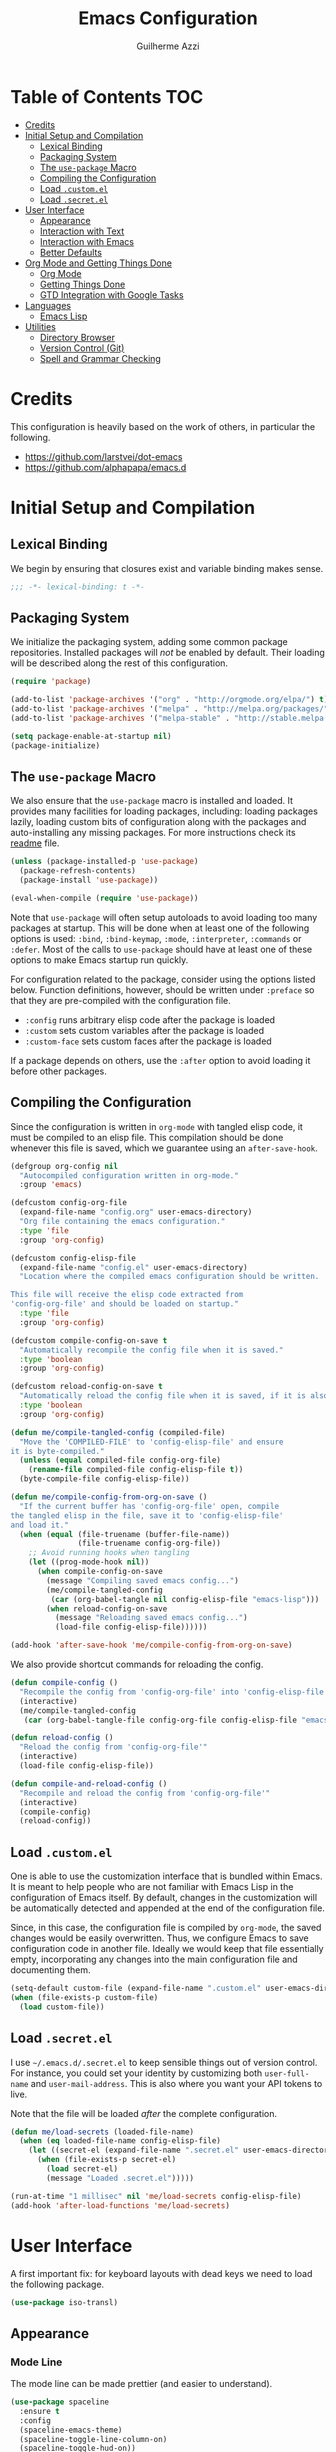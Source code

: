 #+TITLE: Emacs Configuration
#+AUTHOR: Guilherme Azzi

# Export all elisp snippets inside this file, using lexical binding:
#+PROPERTY: header-args:emacs-lisp :tangle yes :lexical t


* Table of Contents :TOC:
- [[#credits][Credits]]
- [[#initial-setup-and-compilation][Initial Setup and Compilation]]
  - [[#lexical-binding][Lexical Binding]]
  - [[#packaging-system][Packaging System]]
  - [[#the-use-package-macro][The =use-package= Macro]]
  - [[#compiling-the-configuration][Compiling the Configuration]]
  - [[#load-customel][Load =.custom.el=]]
  - [[#load-secretel][Load =.secret.el=]]
- [[#user-interface][User Interface]]
  - [[#appearance][Appearance]]
  - [[#interaction-with-text][Interaction with Text]]
  - [[#interaction-with-emacs][Interaction with Emacs]]
  - [[#better-defaults][Better Defaults]]
- [[#org-mode-and-getting-things-done][Org Mode and Getting Things Done]]
  - [[#org-mode][Org Mode]]
  - [[#getting-things-done][Getting Things Done]]
  - [[#gtd-integration-with-google-tasks][GTD Integration with Google Tasks]]
- [[#languages][Languages]]
  - [[#emacs-lisp][Emacs Lisp]]
- [[#utilities][Utilities]]
  - [[#directory-browser][Directory Browser]]
  - [[#version-control-git][Version Control (Git)]]
  - [[#spell-and-grammar-checking][Spell and Grammar Checking]]

* Credits

This configuration is heavily based on the work of others, in particular the following.

  - [[https://github.com/larstvei/dot-emacs]]
  - https://github.com/alphapapa/emacs.d



* Initial Setup and Compilation

** Lexical Binding

We begin by ensuring that closures exist and variable binding makes sense.

#+BEGIN_SRC emacs-lisp
;;; -*- lexical-binding: t -*-
#+END_SRC

** Packaging System

We initialize the packaging system, adding some common package
repositories.  Installed packages will /not/ be enabled by default.
Their loading will be described along the rest of this configuration.

#+BEGIN_SRC emacs-lisp
  (require 'package)

  (add-to-list 'package-archives '("org" . "http://orgmode.org/elpa/") t)
  (add-to-list 'package-archives '("melpa" . "http://melpa.org/packages/") t)
  (add-to-list 'package-archives '("melpa-stable" . "http://stable.melpa.org/packages/") t)

  (setq package-enable-at-startup nil)
  (package-initialize)
#+END_SRC

** The =use-package= Macro

We also ensure that the =use-package= macro is installed and loaded.  It
provides many facilities for loading packages, including: loading packages
lazily, loading custom bits of configuration along with the packages and
auto-installing any missing packages.  For more instructions check its [[https://github.com/jwiegley/use-package/blob/master/README.md][readme]]
file.

#+BEGIN_SRC emacs-lisp
  (unless (package-installed-p 'use-package)
    (package-refresh-contents)
    (package-install 'use-package))

  (eval-when-compile (require 'use-package))
#+END_SRC

Note that =use-package= will often setup autoloads to avoid loading too many
packages at startup.  This will be done when at least one of the following
options is used: =:bind=, =:bind-keymap=, =:mode=, =:interpreter=, =:commands=
or =:defer=.  Most of the calls to =use-package= should have at least one of
these options to make Emacs startup run quickly.

For configuration related to the package, consider using the options listed
below.  Function definitions, however, should be written under =:preface= so
that they are pre-compiled with the configuration file.

  - =:config= runs arbitrary elisp code after the package is loaded
  - =:custom= sets custom variables after the package is loaded
  - =:custom-face= sets custom faces after the package is loaded

If a package depends on others, use the =:after= option to avoid loading it
before other packages.

** Compiling the Configuration

Since the configuration is written in =org-mode= with tangled elisp code, it
must be compiled to an elisp file.  This compilation should be done whenever
this file is saved, which we guarantee using an =after-save-hook=.

#+BEGIN_SRC emacs-lisp
  (defgroup org-config nil
    "Autocompiled configuration written in org-mode."
    :group 'emacs)

  (defcustom config-org-file
    (expand-file-name "config.org" user-emacs-directory)
    "Org file containing the emacs configuration."
    :type 'file
    :group 'org-config)

  (defcustom config-elisp-file
    (expand-file-name "config.el" user-emacs-directory)
    "Location where the compiled emacs configuration should be written.

  This file will receive the elisp code extracted from
  'config-org-file' and should be loaded on startup."
    :type 'file
    :group 'org-config)

  (defcustom compile-config-on-save t
    "Automatically recompile the config file when it is saved."
    :type 'boolean
    :group 'org-config)

  (defcustom reload-config-on-save t
    "Automatically reload the config file when it is saved, if it is also recompiled."
    :type 'boolean
    :group 'org-config)

  (defun me/compile-tangled-config (compiled-file)
    "Move the 'COMPILED-FILE' to 'config-elisp-file' and ensure
  it is byte-compiled."
    (unless (equal compiled-file config-org-file)
      (rename-file compiled-file config-elisp-file t))
    (byte-compile-file config-elisp-file))

  (defun me/compile-config-from-org-on-save ()
    "If the current buffer has 'config-org-file' open, compile
  the tangled elisp in the file, save it to 'config-elisp-file'
  and load it."
    (when (equal (file-truename (buffer-file-name))
                 (file-truename config-org-file))
      ;; Avoid running hooks when tangling
      (let ((prog-mode-hook nil))
        (when compile-config-on-save
          (message "Compiling saved emacs config...")
          (me/compile-tangled-config
           (car (org-babel-tangle nil config-elisp-file "emacs-lisp")))
          (when reload-config-on-save
            (message "Reloading saved emacs config...")
            (load-file config-elisp-file))))))

  (add-hook 'after-save-hook 'me/compile-config-from-org-on-save)
#+END_SRC

We also provide shortcut commands for reloading the config.

#+BEGIN_SRC emacs-lisp
  (defun compile-config ()
    "Recompile the config from 'config-org-file' into 'config-elisp-file'"
    (interactive)
    (me/compile-tangled-config
     (car (org-babel-tangle-file config-org-file config-elisp-file "emacs-lisp"))))

  (defun reload-config ()
    "Reload the config from 'config-org-file'"
    (interactive)
    (load-file config-elisp-file))

  (defun compile-and-reload-config ()
    "Recompile and reload the config from 'config-org-file'"
    (interactive)
    (compile-config)
    (reload-config))
#+END_SRC

** Load =.custom.el=

One is able to use the customization interface that is bundled within Emacs.  It
is meant to help people who are not familiar with Emacs Lisp in the
configuration of Emacs itself.  By default, changes in the customization will be
automatically detected and appended at the end of the configuration file.

Since, in this case, the configuration file is compiled by =org-mode=, the saved
changes would be easily overwritten.  Thus, we configure Emacs to save
configuration code in another file.  Ideally we would keep that file essentially
empty, incorporating any changes into the main configuration file and
documenting them.

#+BEGIN_SRC emacs-lisp
  (setq-default custom-file (expand-file-name ".custom.el" user-emacs-directory))
  (when (file-exists-p custom-file)
    (load custom-file))
#+END_SRC

** Load =.secret.el=

I use =~/.emacs.d/.secret.el= to keep sensible things out of version control.
For instance, you could set your identity by customizing both =user-full-name=
and =user-mail-address=.  This is also where you want your API tokens to live.

Note that the file will be loaded /after/ the complete configuration.

#+BEGIN_SRC emacs-lisp
  (defun me/load-secrets (loaded-file-name)
    (when (eq loaded-file-name config-elisp-file)
      (let ((secret-el (expand-file-name ".secret.el" user-emacs-directory)))
        (when (file-exists-p secret-el)
          (load secret-el)
          (message "Loaded .secret.el")))))

  (run-at-time "1 millisec" nil 'me/load-secrets config-elisp-file)
  (add-hook 'after-load-functions 'me/load-secrets)
#+END_SRC



* User Interface

A first important fix: for keyboard layouts with dead keys we need to load the following package.

#+BEGIN_SRC emacs-lisp
  (use-package iso-transl)
#+END_SRC


** Appearance
*** Mode Line

 The mode line can be made prettier (and easier to understand).

 #+BEGIN_SRC emacs-lisp
   (use-package spaceline
     :ensure t
     :config
     (spaceline-emacs-theme)
     (spaceline-toggle-line-column-on)
     (spaceline-toggle-hud-on))
 #+END_SRC

 We can also improve how modes are displayed.

 #+BEGIN_SRC emacs-lisp
   (use-package delight :ensure t)
 #+END_SRC

*** Frame and GUI Elements

 Display current buffer name in frame titles ([[https://github.com/wasamasa/dotemacs/blob/master/init.org#display-buffer-name-in-frame-titles][source]] apud alphapapa).

 #+BEGIN_SRC emacs-lisp
   (setq frame-title-format
         '("" (:eval (replace-regexp-in-string "^ +" "" (buffer-name)))
           " - " invocation-name))
 #+END_SRC

Some UI elements are rather invasive and require a mouse.  Disable them.

#+BEGIN_SRC emacs-lisp
  (when window-system
    (blink-cursor-mode 0)                           ; Disable the cursor blinking
    (menu-bar-mode 0)                               ; Disable the menu bar
    (tool-bar-mode 0))                              ; Disable the tool bar
#+END_SRC

*** Colours and Fonts

 The face for italic text is underlined when the font does not support
 slant by default.  I don't like it.

 #+BEGIN_SRC emacs-lisp
   (set-face-attribute 'italic nil :underline nil)
 #+END_SRC

 Load and set =dracula-theme=.

 #+BEGIN_SRC emacs-lisp
   (use-package dracula-theme
     :ensure t :demand t
     :config
     (load-theme 'dracula t))
 #+END_SRC

 When running with a GUI, use the Fira Code font.  In order to simulate
 its ligatures, we use the [[https://github.com/tonsky/FiraCode/wiki/Emacs-instructions][following workaround]].

 #+BEGIN_SRC emacs-lisp
   (defvar me/fixed-width-font "Fira Code")

   (when (window-system)
     (set-frame-font me/fixed-width-font)

     (let ((alist '((33 . ".\\(?:\\(?:==\\|!!\\)\\|[!=]\\)")
                    (35 . ".\\(?:###\\|##\\|_(\\|[#(?[_{]\\)")
                    (36 . ".\\(?:>\\)")
                    (37 . ".\\(?:\\(?:%%\\)\\|%\\)")
                    (38 . ".\\(?:\\(?:&&\\)\\|&\\)")
                    (42 . ".\\(?:\\(?:\\*\\*/\\)\\|\\(?:\\*[*/]\\)\\|[*/>]\\)")
                    (43 . ".\\(?:\\(?:\\+\\+\\)\\|[+>]\\)")
                    (45 . ".\\(?:\\(?:-[>-]\\|<<\\|>>\\)\\|[<>}~-]\\)")
                    (46 . ".\\(?:\\(?:\\.[.<]\\)\\|[.=-]\\)")
                    (47 . ".\\(?:\\(?:\\*\\*\\|//\\|==\\)\\|[*/=>]\\)")
                    (48 . ".\\(?:x[a-zA-Z]\\)")
                    (58 . ".\\(?:::\\|[:=]\\)")
                    (59 . ".\\(?:;;\\|;\\)")
                    (60 . ".\\(?:\\(?:!--\\)\\|\\(?:~~\\|->\\|\\$>\\|\\*>\\|\\+>\\|--\\|<[<=-]\\|=[<=>]\\||>\\)\\|[*$+~/<=>|-]\\)")
                    (61 . ".\\(?:\\(?:/=\\|:=\\|<<\\|=[=>]\\|>>\\)\\|[<=>~]\\)")
                    (62 . ".\\(?:\\(?:=>\\|>[=>-]\\)\\|[=>-]\\)")
                    (63 . ".\\(?:\\(\\?\\?\\)\\|[:=?]\\)")
                    (91 . ".\\(?:]\\)")
                    (92 . ".\\(?:\\(?:\\\\\\\\\\)\\|\\\\\\)")
                    (94 . ".\\(?:=\\)")
                    (119 . ".\\(?:ww\\)")
                    (123 . ".\\(?:-\\)")
                    (124 . ".\\(?:\\(?:|[=|]\\)\\|[=>|]\\)")
                    (126 . ".\\(?:~>\\|~~\\|[>=@~-]\\)")
                    )
                  ))
       (dolist (char-regexp alist)
         (set-char-table-range composition-function-table (car char-regexp)
                               `([,(cdr char-regexp) 0 font-shape-gstring])))))
 #+END_SRC
*** Line Wrapping

 When lines are too long, they will be soft-wrapped using =visual-line-mode=.
 Since this mode ignores indentation, we use =adaptive-wrap= to correct it.

 #+BEGIN_SRC emacs-lisp :tangle no
   (use-package adaptive-wrap
     :ensure t
     :commands adaptive-wrap-prefix-mode
     :hook
     ('visual-line-mode . 'adaptive-wrap-prefix-mode))

   (global-visual-line-mode 1)
 #+END_SRC
*** Stripe Buffer

 [[https://github.com/sabof/stripe-buffer/raw/master/screenshot.png]] ([[https://github.com/sabof/stripe-buffer/raw/master/screenshot.png][source]])

 [[https://github.com/sabof/stripe-buffer][Stripe Buffer]] makes it vastly easier to read tables and dired buffers. We apply this [[https://github.com/sabof/stripe-buffer/pull/14][patch]] for performance.

 #+BEGIN_SRC emacs-lisp
 (use-package stripe-buffer
   :ensure t

   :config
   (add-hook 'dired-mode-hook 'turn-on-stripe-buffer-mode)
   (add-hook 'org-mode-hook 'turn-on-stripe-table-mode))
 ;            (set-face-attribute 'stripe-highlight nil :background "#eee8d5")))
 #+END_SRC

** Interaction with Text

*** Editing Keybindings

 I dislike the inconsistency between =C-w= in Emacs and bash.  Set =C-w= to
 behave like bash, killing backward to the beginning of a word.  Also make =C-k=
 kill the region, if active---otherwise the line is killed, as in the default
 behaviour.  Note that some modes will have their own variants of =kill-line=
 mapped to =C-k=, and those modes should call =me/bind-kill-region-or-line= in
 their configuration.

 #+BEGIN_SRC emacs-lisp
   (defmacro me/bind-kill-region-or-line (key-map kill-line kill-region)
     "Define and bind a function that kills the region, if active, or the line.
   The defined function will interactively call 'KILL-REGION' when
   the region is currently active, or 'KILL-LINE' otherwise.  It
   will also be bound to 'C-k' in the given 'KEY-MAP'."
     (let ((kill-region-or-line
            (intern (format "%s-or-%s" kill-region kill-line))))
       `(progn
          (defun ,kill-region-or-line ()
            ,(format
              "Kill the region if active, otherwise kill the current line.
   See also '%s' and '%s'."
              kill-region
              kill-line)
            (interactive)
            (if (region-active-p)
                (call-interactively ',kill-region)
              (call-interactively ',kill-line)))
          (define-key ,key-map (kbd "C-k") ',kill-region-or-line))))

   (global-set-key (kbd "C-w") 'backward-kill-word)
   (me/bind-kill-region-or-line global-map kill-line kill-region)
 #+END_SRC

*** Undo/Redo
 Undoing and redoing in Emacs is inconsistent with almost every other graphical
 program.  Set =C-z= to undo and =C-S-z= to redo.  Also use the =undo-tree= mode
 to have better handling of the undo history.

 #+BEGIN_SRC emacs-lisp
   (use-package undo-tree
     :demand t :ensure t
     :delight undo-tree-mode nil
     :commands global-undo-tree-mode
     :bind
     (:map undo-tree-map
      ("C-_" . nil)
      ("C-/" . nil)
      ("C-?" . nil)
      ("M-_" . nil)
      ("C-z" . undo-tree-undo)
      ("C-S-z" . undo-tree-redo))
     :config
     (global-undo-tree-mode 1))
 #+END_SRC

*** Smart Handling of Parentheses

 The [[https://github.com/Fuco1/smartparens][=smartparens=]] package makes it easier to deal with parentheses and
 delimiters in general.  It will automatically insert the matching pair (e.g.,
 when you type ='('=, it will insert =')'=), wrap the region inside parentheses,
 among others.  Use the command =sp-cheat-sheet= to see the available commands
 with examples.


 #+BEGIN_SRC emacs-lisp
   (use-package smartparens-config
     :ensure smartparens   ; The package name differs from the provided feature
     :commands smartparens-mode)
 #+END_SRC

 The automatic use of =smartparens= should be ensured by setting up hooks for the
 appropriate modes, under the appropriate entry of the [[Languages][Languages section]].

 The =expand-region= package allows the region to be expanded according to delimiters.

 #+BEGIN_SRC emacs-lisp
     (use-package expand-region
       :ensure t
       :bind
       ("C-=" . er/expand-region))
 #+END_SRC


 The =rainbow-delimiters= package makes parentheses and brackets colorful, so it
 is easier to find the matching ones.

 #+BEGIN_SRC emacs-lisp
   (use-package rainbow-delimiters
     :ensure t :defer t)
 #+END_SRC
*** Removing Trailing Whitespace

 By default, trailing whitespace is removed whenever a file is saved.  This can
 be avoided by setting the file-local variable
 =delete-trailing-whitespace-on-save= to =nil=.

 #+BEGIN_SRC emacs-lisp
   (defvar delete-trailing-whitespace-on-save t
     "When non-nil, trailing whitespace is deleted before saving the file.")

   (make-variable-buffer-local 'delete-trailing-whitespace-on-save)

   (defun me/delete-trailing-whitespace-before-save ()
     "Remove trailing whitespace if 'remove-trailing-whitespace-on-save' is non-nil."
     (when delete-trailing-whitespace-on-save
       (delete-trailing-whitespace)))

   (add-hook 'before-save-hook 'me/delete-trailing-whitespace-before-save)
 #+END_SRC

** Interaction with Emacs
*** Fuzzy Completion

 Auto-completion at point.  Display a small pop-in containing the candidates.
 Use fuzzy matching provided by the =flx= package.

 #+BEGIN_QUOTE
 Company is a text completion framework for Emacs. The name stands for "complete
 anything". It uses pluggable back-ends and front-ends to retrieve and display
 completion candidates.

 [[http://company-mode.github.io/][Dmitry Gutov]]
 #+END_QUOTE

 #+BEGIN_SRC emacs-lisp
   (use-package company
     :ensure t
     :delight company-mode nil
     :commands global-company-mode
     :config
     (setq-default
      company-idle-delay .2
      company-minimum-prefix-length 1
      company-require-match nil
      company-tooltip-align-annotations t))

   (use-package company-flx
     :ensure t
     :after company flx
     :delight company-flx-mode nil
     :commands company-flx-mode)

   (global-company-mode 1)
   (company-flx-mode 1)
 #+END_SRC
*** Better Completion and Search

 Having a good completion mechanism can make life a lot easier.  The [[https://oremacs.com/swiper][=ivy=]]
 package provides such a mechanism, which we couple with the fuzzy matching
 provided by =flx=.

 #+BEGIN_QUOTE
 [[https://github.com/abo-abo/swiper/blob/master/README.md#ivy][abo-abo]]

 Ivy is a generic completion mechanism for Emacs. While it operates similarly to
 other completion schemes such as icomplete-mode, Ivy aims to be more efficient,
 smaller, simpler, and smoother to use yet highly customizable.
 #+END_QUOTE

 When running =ivy-mode=, pressing =<return>= will use the currently selected
 candidate, while =C-<return>= will use the current input instead of the current
 candidate.

 #+BEGIN_SRC emacs-lisp
   (use-package flx :ensure t)

   (use-package ivy
     :ensure t
     :delight ivy-mode nil
     :commands ivy-mode ivy-resume ivy-immediate-done
     :config
     (ivy-mode 1)
     (setq ivy-count-format "(%d/%d) ")
     (setq ivy-re-builders-alist
           '((swiper . ivy--regex-plus)
             (t . ivy--regex-fuzzy)))
     :custom-face
     (ivy-minibuffer-match-face-2 ((t (:background "#777777" :weight bold))))
     (ivy-minibuffer-match-face-3 ((t (:background "#777777" :weight bold))))
     (ivy-minibuffer-match-face-4 ((t (:background "#777777" :weight bold))))
     :bind
     (("C-c C-r" . 'ivy-resume)
      :map ivy-minibuffer-map
      ("C-<return>" . 'ivy-immediate-done)))
 #+END_SRC

 The =counsel= package provides ivy-based alternatives to some commonly used
 builtin functionality, and =swiper= an alternative search command.

 #+BEGIN_SRC emacs-lisp
   (use-package counsel
     :ensure t
     :bind
     (("M-x" . 'counsel-M-x)
      ("C-x C-f" . 'counsel-find-file)
      ("C-x C-S-f" . 'counsel-recentf)
      ("<f1> f" . 'counsel-describe-function)
      ("<f1> v" . 'counsel-describe-variable)
      ("<f1> l" . 'counsel-find-library)
      ("<f2> i" . 'counsel-info-lookup-symbol)
      ("C-c u" . 'counsel-unicode-char)))

   (use-package swiper
     :ensure t
     :bind
     ("C-s" . 'swiper))
 #+END_SRC
*** Better Window Navigation

 I like to navigate between windows with =C-x <arrow>=.

 #+BEGIN_SRC emacs-lisp
   (global-set-key (kbd "C-x <left>") 'windmove-left)
   (global-set-key (kbd "C-x <right>") 'windmove-right)
   (global-set-key (kbd "C-x <down>") 'windmove-down)
   (global-set-key (kbd "C-x <up>") 'windmove-up)
 #+END_SRC

 I also disable the usual window navigation so I get used to arrows.

 #+BEGIN_SRC emacs-lisp
   (global-set-key (kbd "C-x o") nil)
 #+END_SRC
*** Recursive Minibuffers

    It should be possible to invoke mini minibuffer-based commands from within
    the minibuffer, keeping a stack of minibuffers.

 #+BEGIN_SRC emacs-lisp
   (setq enable-recursive-minibuffers t)
 #+END_SRC



*** Autosaving

 I may want some files to be autosaved with their existing names, instead of the
 default emacs behaviour of autosaving a "copy".  We provide a minor mode for that.

 #+BEGIN_SRC emacs-lisp
   (defun me/auto-save-to-actual-file ()
     (unless (and (stringp buffer-file-name)
                  (file-exists-p buffer-file-name))
       (error "Can only auto-save to the actual file if the buffer corresponds to an existing file."))
     (setq buffer-auto-save-file-name buffer-file-name))

   (define-minor-mode auto-save-file-mode
     "Auto-save the file with its current name, and also auto-revert."
     :init-value nil
     :lighter "ASav"
     (me/auto-save-to-actual-file)
     (auto-save-mode (if auto-save-file-mode +1 -1))
     (auto-revert-mode (if auto-save-file-mode +1 -1))
     (add-hook 'after-save-hook #'me/auto-save-to-actual-file t t))
 #+END_SRC

** Better Defaults

Here are some options that I consider better defaults.

#+BEGIN_SRC emacs-lisp
  (setq-default
   auto-window-vscroll nil                          ; Lighten vertical scroll
   confirm-kill-emacs 'yes-or-no-p                  ; Confirm before exiting Emacs
   cursor-in-non-selected-windows t                 ; Hide the cursor in inactive windows
   delete-by-moving-to-trash t                      ; Delete files to trash
   display-time-default-load-average nil            ; Don't display load average
   display-time-format nil                          ; Don't display the time
   fill-column 80                                   ; Set width for automatic line breaks
   help-window-select t                             ; Focus new help windows when opened
   indent-tabs-mode nil                             ; Stop using tabs to indent
   inhibit-startup-screen t                         ; Disable start-up screen
   initial-scratch-message ""                       ; Empty the initial *scratch* buffer
   left-margin-width 1 right-margin-width 1         ; Add left and right margins
   recenter-positions '(5 top bottom)               ; Set re-centering positions
   scroll-conservatively most-positive-fixnum       ; Always scroll by one line
   scroll-margin 10                                 ; Add a margin when scrolling vertically
   select-enable-clipboard t                        ; Merge system's and Emacs' clipboard
   tab-width 4                                      ; Set width for tabs
   uniquify-buffer-name-style 'forward              ; Uniquify buffer names
   window-combination-resize t                      ; Resize windows proportionally
   x-stretch-cursor t)                              ; Stretch cursor to the glyph width
  (delete-selection-mode 1)                         ; Replace region when inserting text
  (display-time-mode 1)                             ; Enable time in the mode-line
  (fset 'yes-or-no-p 'y-or-n-p)                     ; Replace yes/no prompts with y/n
  (global-subword-mode 1)                           ; Iterate through CamelCase words
  (column-number-mode 1)                            ; Display column numbers in the status bar
#+END_SRC

Garbage-collect on focus-out, Emacs /should/ feel snappier.

#+BEGIN_SRC emacs-lisp
  (add-hook 'focus-out-hook #'garbage-collect)
#+END_SRC


* Org Mode and Getting Things Done

#+BEGIN_QUOTE
Org mode is for keeping notes, maintaining TODO lists, planning projects, and
authoring documents with a fast and effective plain-text system.

[[http://orgmode.org/][Carsten Dominik]]
#+END_QUOTE

I use =org-mode= quite ubiquitously in Emacs, this it is loaded on every
startup.  Moreover, its configuration is complex and tied to my GTD practices,
so it is distributed over this entire section.


** Org Mode

*** Better Defaults

When setting up =org-mode=, we change a number of its settings.  First, we make
sure buffer names are surrounded by asterisks.  We also correct the binding of
=C-k= as prescribed in [[Editing Keybindings]].  Finally, we configure a few default settings.

#+BEGIN_SRC emacs-lisp
  (use-package org
    :delight org-mode "Org"
    :defer nil

    :preface
    (defun me/org-src-buffer-name (org-buffer-name language)
      "Construct the buffer name for a source editing buffer. See
    `org-src--construct-edit-buffer-name'."
      (format "*%s*" org-buffer-name))

    :config
    ; Use better buffer names when editing source code blocks
    (advice-add 'org-src--construct-edit-buffer-name :override #'me/org-src-buffer-name)
    ;  (setq org-startup-indented t) ; Use proper indentation DOESN'T WORK DUE TO VISUAL-LINE-MODE
    (setq org-fontify-whole-heading-line t) ; Allow decoration of entire heading lines

    :hook
    ; Use my bindings to kill line and region (org mode has its own commands)
    (org-mode . (lambda () (me/bind-kill-region-or-line org-mode-map org-kill-line kill-region)))

    :custom
    (org-agenda-use-time-grid nil)     ; Simplify the look of agendas
    (org-log-done 'time)               ; Record completion time for tasks
    (org-log-reschedule 'time)         ; Record time when task was rescheduled
    (org-log-into-drawer "LOGBOOK")    ; Write the log into a drawer
    (org-hide-leading-stars t)         ; Only show a single star for each org heading
    (org-return-follows-link t)        ; Use <return> to follow links
    (org-enforce-todo-dependencies t)  ; Make sure subtasks are completed before supertask
    (org-ellipsis " ⤵")                ; Use a prettier character for folded sections
    (org-habit-show-all-today t)       ; Always display full habit tracker
    (org-modules '(org-bibtex org-docview org-info org-habit)))
#+END_SRC

*** Appearance
**** Headings

Display in the header-line the heading of the node at the top of the window.
This avoids confusion when there is some text at the top of the window, and its
heading wouldn't be visible.

#+BEGIN_SRC emacs-lisp
  (use-package org-sticky-header
    :ensure t :defer nil

    :custom
    (org-sticky-header-full-path 'full)
    (org-sticky-header-outline-path-separator " › ")
    (org-sticky-header-prefix "› ")
    (org-sticky-header-heading-star "")

    :hook
    (org-mode . org-sticky-header-mode))
#+END_SRC

We also make the font of the larger headings overlined, so the structure can be easily seen.

#+BEGIN_SRC emacs-lisp
  (custom-set-faces
   '(org-level-1 ((t (:overline t))))
   '(org-level-2 ((t (:overline t)))))
#+END_SRC

**** Bullets

We can make =org-mode= prettier by showing actual bullets, both for headings and
for list items.  The former is provided by a package, the latter by a font
replacement rule.

#+BEGIN_SRC emacs-lisp
  (use-package org-bullets
    :ensure t :defer nil
    :delight org-bullets-mode nil
    :hook (org-mode . org-bullets-mode))

  (font-lock-add-keywords 'org-mode
                          '(("^[[:space:]]*\\([-]\\) "
                             (0 (prog1 () (compose-region (match-beginning 1) (match-end 1) "•"))))))
#+END_SRC

**** Variable-Width Fonts

We also make text in =org-mode= be displayed with variable-width fonts, except
where we actually need fixed-width.

#+BEGIN_SRC emacs-lisp
  (use-package org-variable-pitch
    :ensure t :defer nil

    :hook
    (org-mode . org-variable-pitch-minor-mode))
#+END_SRC

*** Tables of Contents

Tired of having to manually update your tables of contents?  This package will
maintain a TOC at the first heading that has a =:TOC:= tag.

#+BEGIN_SRC emacs-lisp
  (use-package toc-org
    :ensure t
    :after org
    :hook
    (org-mode . toc-org-enable))
#+END_SRC

*** Task Dependencies

We can enable richer control of dependencies between tasks.
#+BEGIN_SRC emacs-lisp
  (use-package org-edna :ensure t :defer nil)
  (org-edna-load)
#+END_SRC

To enable referencing other tasks, we use unique IDs.

#+BEGIN_SRC emacs-lisp
  (require 'org-id)
#+END_SRC

*** Query Language

In order to more comfortably search through the =org-mode= entries, we use the =org-ql= package.

#+BEGIN_SRC emacs-lisp
  (use-package org-ql :ensure t :defer nil :functions org-ql-search-block)
  (require 'org-ql-search)
#+END_SRC



** Getting Things Done

I am trying to adopt GTD, implemented using org-mode and following
some workflows suggested [[https://orgmode.org/worg/org-gtd-etc.html][online]].

There is a good tutorial of using =org-mode= in a GTD-like manner [[https://www.youtube.com/watch?v=R4QSTDco_w8&index=11&list=PLVtKhBrRV_ZkPnBtt_TD1Cs9PJlU0IIdE][on YouTube]].

*** Relevant Files

The first important and configurable file in my GTD setup is the inbox, where
stuff gets captured to process later.

#+BEGIN_SRC emacs-lisp
  (defgroup gtd nil
    "Configuration of my GTD setup"
    :group 'applications)

  (defcustom gtd-inbox-file nil
    "Path to an org file where captured stuff gets written."
    :type 'file
    :group 'gtd)
#+END_SRC

Besides the inbox, I may have a bunch of files containing projects, notes,
tasks, etc.  These files must be known so we can compile lists (e.g., next
actions, someday/maybes).  My management of these files should satisfy the
following requirements:

  - The lists of relevant files should be easy to back up and share between
    computers

  - It should be possible to switch between different lists of files so that I
    have separate systems for different parts of my life (e.g., work vs. personal).

  - The lists should be composable/hierarchical so that:

    - We avoid one giant and hard-to-manage list

    - Lists of certain subtopics can be kept close to the relevant files
      (e.g. list of all upcoming trips in a directory with files for all the
      trips I have done/will do).

    - Certain lists can be shared between my separate GTD systems (e.g. org-mode
      config is relevant both for work and for my personal life)

Thus, my system is based on a "tree of files": leaves are =.org= files, and the
internal nodes are either =.lst= or =.elst= files.
  - =.lst= files are simple lists containing one file per line
  - =.elst= files contain emacs-lisp code that evaluates a list of files
  - Files are recursively traversed to generate a complete list of relevant files
  - Entries of a list are relative to the containing directory of the list

#+BEGIN_SRC emacs-lisp
  (add-to-list 'auto-mode-alist '("\\.elst\\'" . emacs-lisp-mode))
#+END_SRC

Finally, the customizable variable =project-list-files= contains the possible
root files for my trees of project files.  The first entry is used by default,
but you may switch between them with the command =switch-project-list=.

#+BEGIN_SRC emacs-lisp
  (defcustom gtd-project-list-roots nil
    "Paths to the roots of the different project file lists."
    :type '(repeat file)
    :group 'gtd)

  (defvar gtd-project-list-root (and gtd-project-list-roots (car gtd-project-list-roots))
    "Path to the current root of the project file lists")

  (defun gtd-switch-project-root (project-root)
    (interactive
     (list (ivy-read "Project root: " gtd-project-list-roots)))
    (setq gtd-project-list-root project-root)
    (gtd-reload-project-list))

  (defun gtd-reload-project-list ()
    "Reload list of project files.

  Load them from the current project-list-root and add set
  corresponding project files to org-refile-targets and
  org-agenda-files."
    (interactive)
    (if gtd-project-list-root
        (setq org-agenda-files
              (gtd/resolve-project-list-file gtd-project-list-root))))

  (defun gtd/resolve-project-files (project-or-list-file &optional root-dir)
    "Given an org, lst or elst file, resolve it into a list of org files."
    (let* (
           (file (expand-file-name project-or-list-file root-dir))
           (extension (file-name-extension file)))
      (cond
       ((string= extension "org") (list file))
       ((string= extension "lst") (gtd/resolve-project-list-file file))
       ((string= extension "elst") (gtd/resolve-project-list-file file))
       (t nil))))

  (defun gtd/resolve-project-list-file (list-file)
    (let ((root-dir (file-truename (file-name-directory list-file))))
      (mapcan (lambda (file)
                (gtd/resolve-project-files file root-dir))
              (gtd/read-project-list-file list-file))))

  (defun gtd/read-project-list-file (file)
    (condition-case err
        (with-temp-buffer
          (insert-file-contents file)
          (cond
           ((string= (file-name-extension file) "lst")
            (split-string (buffer-string) "\n" t))
           ((string= (file-name-extension file) "elst")
            (eval (read (current-buffer))))))
      (error
       (message "Failed reading project list file '%s:\n%s"
                file
                (error-message-string err))
       nil)))

  (gtd-reload-project-list)
#+END_SRC



*** Actions/Tasks

Actions/Tasks may be in one of the following states.
  - =NEXT=: incomplete and should be done in the near future
  - =TODO=: incomplete, but need not be done in the near future
  - =WAITING=: incomplete, but there's nothing to be done for now
  - =DONE=: completed succesfully
  - =CANCELLED=: no longer relevant

I use pretty unicode icons before the (shortened) keyword to improve readability.
There is also a command to migrate from the keywords without icons.

Changes to these states will often be logged, either with a timestamp and a note
(states with "@") or with just a timestamp (entries with "/!").

#+BEGIN_SRC emacs-lisp
  (setq
    org/task-todo "☛ TODO"
    org/task-next "⯮ NEXT"
    org/task-waiting "⚑ WAIT"
    org/task-done "✔ DONE"
    org/task-cancelled "✘ CANC")

  (setq org-todo-keywords
        `((sequence
           ,(concat org/task-todo "(t!)")
           ,(concat org/task-next "(n!)")
           ,(concat org/task-waiting "(w!)")
           "|"
           ,(concat org/task-done "(d!)")
           ,(concat org/task-cancelled "(c!)"))))

  (defun org-add-task-icons ()
    (interactive)
    (save-excursion
      (mapcar
       (lambda (task-status)
         (let ((with-icon (car task-status)))
           (mapcar (lambda (without-icon)
                     (progn
                       (goto-char (point-min))
                       (let ((from-str (concat "* " without-icon " "))
                             (to-str (concat "* " with-icon " ")))
                         (while (search-forward from-str nil t)
                           (replace-match to-str nil t)))))
                   (cdr task-status))))
       `((,org/task-todo . ("TODO"))
         (,org/task-next . ("NEXT"))
         (,org/task-waiting . ("WAITING" "WAIT"))
         (,org/task-done . ("DONE"))
         (,org/task-cancelled . ("CANCELLED" "CANC"))))))
#+END_SRC

When filing tasks and other notes, they can be annotated with tags,
which may denote a few different things.

 - Regular categories, like =:work:= or =:health:=
 - People involved in the task, like =:Dad:= or =:Sabine:=
 - GTD contexts starting with an =@=, such as =@home=, =@office=,
   =@phone=, =@email=, =@errands=, =@laptop=.

Moreover, tasks are associated to priorities.  I use three levels:
 - A: Nice if done today
 - B: Nice if done this week
 - C (default): Other tasks

#+BEGIN_SRC emacs-lisp
  (setq org-highest-priority ?A
        org-lowest-priority ?C
        org-default-priority ?C)
#+END_SRC

*** Projects

Tasks should be grouped into projects, which may be finished or
suspended/paused.  These are signalled using tags.

#+BEGIN_SRC emacs-lisp
  (if (not (boundp 'org-tags-exclude-from-inheritance))
       (setq org-tags-exclude-from-inheritance nil))
  (add-to-list 'org-tags-exclude-from-inheritance "PROJ")

  (setq org-tag-alist '((:startgroup)
                        ("PROJ" . ?P)
                        ("DONE_PROJ" . ?D)
                        ("PAUSED_PROJ")
                        (:endgroup)
                        (:newline)))
#+END_SRC

*** Someday/Maybe

Someday/Maybe items may be scattered around my files, stored with the relevant
context information.  In order to indentify them, we use a tag.

#+BEGIN_SRC emacs-lisp
  (add-to-list 'org-tag-alist '("SOMEDAY_MAYBE" . ?S))
#+END_SRC


*** Steps
**** Capture

The first part of the GTD system is capturing /everything/---every
thought, task, idea---into an inbox to be later processed.  Adding a
new entry to the inbox should be super easy and frictionless, so there
is no incentive to avoid it, and it also doesn't interrupt the task at
hand.

In Emacs this we use the [[https://orgmode.org/manual/Capture.html][capture]] feature of =org-mode=, which can be
activated with =C-c c=, to add entries to =inbox.org=.  There may be
other inboxes in one's life: e-mail, messaging apps, a physical
inbox...

#+BEGIN_SRC emacs-lisp
  (if gtd-inbox-file
      (setq org-default-notes-file (expand-file-name gtd-inbox-file)))
  (define-key global-map "\C-cc" 'org-capture)
#+END_SRC

In particular we set up some templates for easily adding a new task or
a new reminder for a particular point in the future.

#+BEGIN_SRC emacs-lisp
  (setq org-capture-templates
        `(("t" "To-do [inbox]" entry
           (file+headline gtd-inbox-file "Tasks")
           ,(concat "* " org/task-todo " %i%?"))
          ("n" "Note [inbox]" entry
           (file+headline gtd-inbox-file "Notes"))))
#+END_SRC

You can add links to the captured entries with =C-c C-l=, which makes it easier
to access related material.  If you are linking to something that was accessed
inside Emacs, you can use =C-c l= to copy a link to its location, then =C-c C-l=
to paste it.

#+BEGIN_SRC emacs-lisp
  (global-set-key (kbd "C-c l") 'org-store-link)
#+END_SRC

**** Clarify

Every inbox should be periodically checked.  The meaning of each entry
should be checked, and it should either be solved or moved to the
appropriate place, according to the standard GTD workflow:

#+CAPTION: Illustration of Standard GTD Workflow
[[[[https://upload.wikimedia.org/wikipedia/commons/thumb/1/1b/GTDcanonical.png/1280px-GTDcanonical.png]]]]

In order to easily move entries from the inbox to the appropriate place, we can
[[https://orgmode.org/manual/Refile-and-copy.html#Refile-and-copy][refile]] entries with =C-c C-w=.  Refiling targets are the headings in the current
file as well as all agenda files.  Moreover, we show the complete paths for
refiling.

#+BEGIN_SRC emacs-lisp
  (setq org-refile-targets '((nil :maxlevel . 5)
                             (org-agenda-files :maxlevel . 5))
        org-outline-path-complete-in-steps nil
        org-refile-use-outline-path t)
#+END_SRC

When filing tasks and notes, remember to tag them with the appropriate contexts,
and create any necessary new projects.

Tasks and notes can [[orgmode.org/manual/Deadlines-and-scheduling.html][be scheduled or have deadlines]], including
repeating schedules and items.  You should avoid adding dates to
anything that isn't an appointment, a hard deadline or a tickler
entry.  The decision of what to do next should be taken based on the
current context and next tasks, not based on artificial scheduling
decisions made with possibly outdated information.

**** Reflect

The lists should be reviewed frequently, which help keeps the big picture of
your life in your head.  Of course, reviewing every entry of every list is quite
time consuming, and shouldn't be done all the time.  A good approach is
reviewing all lists once a week---the so-called weekly review.  When deciding
what to do next, you should first review your calendar/agenda to check
appointments and deadlines, then check the =NEXT= actions, filtered by your
current context.

For day-to-day use of the GTD system, you should use both [[https://orgmode.org/manual/Sparse-trees.html][sparse trees]]
and [[https://orgmode.org/manual/Agenda-views.html#Agenda-views][agenda views]].  Each Org document can be turned into a sparse tree
with =C-c /=, which will use some dispatcher to show little, selected
information about each item in the document.

[[https://orgmode.org/manual/Agenda-views.html#Agenda-views][Agenda views]] provide a summarized overview of the calendar/agenda and
pending tasks from multiple files.  [[orgmode.org/worg/org-tutorials/org-custom-agenda-commands.html][Custom agenda commands]] can be
defined to, e.g., show only the next actions, filter them by context.

***** Agenda Views

I use =C-c a= to access the agenda dispatcher, which then allows me to choose
among the many agenda views.

****** Basic Config

#+BEGIN_SRC emacs-lisp
  (global-set-key (kbd "C-c a") 'org-agenda)

  (setq org-agenda-dim-blocked-tasks t
        org-agenda-skip-deadline-prewarning-if-scheduled t
        org-agenda-ignore-properties '(effort appt)
        org-agenda-window-setup 'current-window
        org-agenda-compact-blocks nil
        org-agenda-block-separator ""   ; Remove the ugly separator between blocks, we'll set an overlined face
        )
  (custom-set-faces '(org-agenda-structure ((t (:overline t)))))
#+END_SRC

The agenda should be open vertically by default and align the tags on the right[fn:place-agenda-tags].

[fn:place-agenda-tags] From http://lists.gnu.org/archive/html/emacs-orgmode//2010-12/msg00410.html).

#+BEGIN_SRC emacs-lisp
  (defadvice org-agenda (around split-vertically activate)
    (let (
          (split-width-threshold 40)
          (split-height-threshold nil))
      ad-do-it))

  (add-hook 'org-agenda-finalize-hook 'me/place-agenda-tags)
  (defun me/place-agenda-tags ()
    "Put the agenda tags by the right border of the window."
    (setq org-agenda-tags-column (- 4 (window-width)))
    (org-agenda-align-tags))
#+END_SRC

In the remainder of this section I will define several custom agenda views for
my own workflow.

#+BEGIN_SRC emacs-lisp
  (defun me/define-agenda (key &rest args)
    (progn
      (setq org-agenda-custom-commands
            (if (boundp 'org-agenda-custom-commands)
                (seq-filter (lambda (comm) (not (string= (car comm) key))) org-agenda-custom-commands)
              nil))
      (add-to-list 'org-agenda-custom-commands (cons key args))))
#+END_SRC

It is often useful to see additional information about the entries of the
agenda, such as time estimates.  This can be accessed using the column view,
invoked with =C-c C-x C-c=.  The following block defines the columns shown in
the agenda view.

#+BEGIN_SRC emacs-lisp
  (setq-default org-agenda-overriding-columns-format
                "%CATEGORY %60ITEM %TODO %PRIORITY(PRI) %Effort{:} %CLOCKSUM(Time){:} %TAGS")
#+END_SRC


****** Next Actions

This agenda view is meant for the constant daily use.  It displays the day
agenda (tasks scheduled for today, deadlines for the next 7 days), next actions
by priority.

#+BEGIN_SRC emacs-lisp
  (me/define-agenda "n" "Next Actions"
                    `((agenda "" ((org-agenda-span 1) (org-deadline-warning-days 7)))
                      (org-ql-block '(and (todo ,org/task-next) (priority "A"))
                                    ((org-ql-block-header "Most Important/Urgent Actions for Today")))
                      (org-ql-block '(and (todo ,org/task-next) (priority "B"))
                                    ((org-ql-block-header "Next Actions for the Week")))
                      (org-ql-block '(and (todo ,org/task-next) (or (priority < "B") (not (priority))))
                                    ((org-ql-block-header "Next Actions")))))
#+END_SRC

****** Daily Review

At the end of the day I review the tasks I have done today as well as any pending issues, and plan my next day.
The following lists are useful:

  - Week agenda (tasks scheduled this week, deadlines up to 14 days)
  - waiting for
  - completed today
  - next actions without context
  - next actions in done/suspended projects
  - goals for the week
  - next actions by priority

#+BEGIN_SRC emacs-lisp
  (me/define-agenda "d" "Daily Review"
                    `((agenda)

                      (org-ql-block '(todo ,org/task-waiting)
                                    ((org-ql-block-header "Waiting For")))

                      (org-ql-block '(closed :on today)
                                    ((org-ql-block-header "Completed Today")))

                      (org-ql-block '(and (todo ,org/task-next) (not (tags)))
                                    ((org-ql-block-header "Untagged Next Actions")))

                      (org-ql-block '(and (todo ,org/task-next) (tags "DONE_PROJ" "SUSPENDED_PROJ"))
                                    ((org-ql-block-header "Zombie Actions")))

                      (org-ql-block '(tags "WEEK_GOAL")
                                    ((org-ql-block-header "Goals for the Week")))

                      (org-ql-block '(and (todo ,org/task-next) (priority "A"))
                                    ((org-ql-block-header "Most Important/Urgent Actions for Today")))

                      (org-ql-block '(and (todo ,org/task-next) (priority "B"))
                                    ((org-ql-block-header "Next Actions for the Week")))

                      (org-ql-block '(and (todo ,org/task-next) (or (priority < "B") (not (priority))))
                                    ((org-ql-block-header "Next Actions")))))
#+END_SRC

****** Weekly Review

Once a week I should review not just tasks, but also projects and longer
perspectives.  The corresponding agenda contains:

  - Week agenda (tasks scheduled for each day, deadlines up to 14 days)
  - Stuck projects
  - Current projects
  - Suspended projects
  - Someday/Maybe

#+BEGIN_SRC emacs-lisp
  (me/define-agenda "w" "Weekly Review"
                    `((agenda)

                      (org-ql-block '(and (tags-local "PROJ")
                                          (not (descendants (or (todo ,org/task-next ,org/task-waiting)
                                                                (and (todo ,org/task-todo) (or (deadline) (scheduled)))))))
                                    ((org-ql-block-header "Stuck Projects")))

                      (org-ql-block '(and (tags-local "PROJ")
                                          (descendants (or (todo ,org/task-next ,org/task-waiting)
                                                           (and (todo ,org/task-todo) (or (deadline) (scheduled))))))
                                    ((org-ql-block-header "Ongoing Projects")))

                      (org-ql-block '(tags-local "SUSPENDED_PROJ")
                                    ((org-ql-block-header "Suspended Projects")))

                      (org-ql-block '(tags-local "SOMEDAY_MAYBE")
                                    ((org-ql-block-header "Someday/Maybe")))))
#+END_SRC



** GTD Integration with Google Tasks                                   :PROJ:

   When I am on the go, I want to have access to the lists of tasks for the relevant
   contexts, such as errands, phone and tablet.  In order to allow for this, I push these
   lists to Google Tasks.

   Since a two-way synchronisation is way too hard and not actually necessary, I
   always replace the entire list when pushing new items.  In order not to lose
   any relevant information, I also write to the inbox file a list of changed
   items since the last time tasks were pushed,

   The bulk of the implementation is done in Python, which has a good library
   for dealing with Google's APIs.

#+BEGIN_SRC emacs-lisp :lexical t
  (setq lexical-binding t)

  (defgroup google-tasks-sync nil
    "Pushing of certain task lists into Google Tasks"
    :group 'gtd)

  (defcustom gtd-gtasks-save-to-inbox t
    "Write to inbox file the tasks that were changed since the last push"
    :type 'boolean
    :group 'google-tasks-sync)

  (defun gtd-sync-to-google-tasks ()
    (interactive)
    (gtd-google-tasks/sync "@errands"))

  (defun gtd-google-tasks/sync (tag)
    (make-process
     :name "gtd-push-to-google-tasks"
     :buffer "*gtd-push-to-google-tasks*"
     :command (list "~/.emacs.d/scripts/sync_google_tasks.py"
                    (gtd-google-tasks/prepare-tasks tag))
     :filter (lambda (proc string) (gtd-google-tasks/process-filter proc string tag '("")))
     :stderr "*gtd-push-to-google-tasks*"))

  (defun gtd-google-tasks/process-filter (proc string tag acc)
    (let ((lines (split-string string "\n")))
      ; Append the previous nonterminated line
      (when (car acc) (setcar lines (concat (car acc) (car lines))))
      ; Remove the last, nonterminated line and store it
      (let ((tail (last lines)))
        (setcar acc (car tail))
        (setcar tail nil))
      ; Process each of the lines
      (mapc (lambda (line)
              (when line
                (gtd-google-tasks/append-to-process-buffer proc line)
                (when gtd-gtasks-save-to-inbox
                  (gtd-google-tasks/import-task line tag))))
            lines)))

  (defun gtd-google-tasks/append-to-process-buffer (proc line)
    (when (buffer-live-p (process-buffer proc))
      (with-current-buffer (process-buffer proc)
        (let ((moving (= (point) (process-mark proc))))
          (save-excursion
            (goto-char (process-mark proc))
            (insert line)
            (set-marker (process-mark proc) (point)))
          (if moving (goto-char (process-mark proc)))))))

  (defun gtd-google-tasks/import-task (line tag)
    (let* ((json-object-type 'plist)
           (item (json-read-from-string line)))
      (save-excursion
        (funcall 'org-capture nil
                 (if (string= (plist-get item :status) "done") "gd" "gt"))
        (insert (plist-get item :title))
        (org-set-tags-to tag)
        (org-capture-finalize))))

  (setq org-capture-templates
        (let* ((templates
                `(("g" "Templates for importing from Google Tasks")
                  ("gt" "Item from Google Tasks [TODO]" entry
                   (file+headline gtd-inbox-file "Google Tasks")
                   ,(concat "* " org/task-todo " %?\n  %i"))
                  ("gd" "Item from Google Tasks [DONE]" entry
                   (file+headline gtd-inbox-file "Google Tasks")
                   ,(concat "* " org/task-done " %?\n  %i"))))
               (keys (mapcar 'car templates)))
          (append (mapcan (lambda (template)
                            (unless (member (car template) keys)
                              (list template)))
                          org-capture-templates)
                  templates)))

  (defun gtd-google-tasks/prepare-tasks (tag)
    (let ((query `(and (todo ,org/task-next) (tags ,tag))))
      (gtd-google-tasks/encode-tasks
       (org-ql-select org-agenda-files query :action 'element))))

  (defun gtd-google-tasks/json-assemble-list (items)
    (concat "[" (string-join items ",") "]"))

  (defun gtd-google-tasks/encode-tasks (tasks)
    (gtd-google-tasks/json-assemble-list (mapcan 'gtd-google-tasks/encode-task tasks)))

  (defun gtd-google-tasks/encode-task (task)
    (when (eq (car task) 'headline)
      (list (json-encode-plist
             `(:title
               ,(car (plist-get (cadr task) :title))
               :status
               ,(plist-get (cadr task) :todo-type))))))

#+END_SRC

*** ✔ DONE Implement MVP Synchronisation with Google Tasks
    CLOSED: [2020-02-16 So 20:39]
    :LOGBOOK:
    - State "✔ DONE"     from "⯮ NEXT"     [2020-02-16 So 20:39]
    - State "⯮ NEXT"     from              [2020-02-16 So 15:18]
    :END:
    - Synchronize list of next actions within the errands
    - Hardcoded tag and task list name
    - Handle only titles (no longer text, no dates)
    - Manual Emacs command for synchronising
    - On synchronisation:
      - Save all changed items since last synchronisation to the inbox
      - Remove all tasks from Google Tasks
      - Insert all tasks from Emacs into Google Tasks


*** ⯮ NEXT Make synchronisation with Google Tasks automatic
    :LOGBOOK:
    - State "⯮ NEXT"     from "☛ TODO"     [2020-02-16 So 20:40]
    - State "☛ TODO"     from              [2020-02-16 So 15:23]
    :END:
    - Synchronise when agenda is computed for the first time (asynchronous?)
    - Synchronise when org file is saved (asynchronous?)
    - Configurable boolean flag to control synchronisation, default=false


*** ☛ TODO Move Google's auth token to the secrets file
    :LOGBOOK:
    - State "☛ TODO"     from              [2020-02-16 So 15:44]
    :END:
*** ☛ TODO Add support for due dates on GTD<->Google Tasks
    :LOGBOOK:
    - State "☛ TODO"     from              [2020-02-16 So 15:20]
    :END:

*** ☛ TODO Synchronise TODOs with due dates on GTD<->Google Tasks
    :LOGBOOK:
    - State "☛ TODO"     from              [2020-02-16 So 15:20]
    :END:


* Languages

** Emacs Lisp

Lisp should use the [[Smart Handling of Parentheses][=smartparens-mode=]].

#+BEGIN_SRC emacs-lisp
  (add-hook 'emacs-lisp-mode-hook 'smartparens-mode)
  (add-hook 'emacs-lisp-mode-hook 'rainbow-delimiters-mode)
#+END_SRC


* Utilities

** Directory Browser

The Emacs directory browser =dired= usually opens far too many buffers.  We
avoid this by remapping =<return>= to /replace/ the current buffer when
following a link, and =C-<return>= to open a new buffer.

We also ensure that =dired= hides details by default and shows directories
before other files, besides a couple other settings.

#+BEGIN_SRC emacs-lisp
  (use-package dired
    :ensure nil
    :commands dired-find-file dired-find-alternate-file
    :bind
    (:map dired-mode-map
     ("<return>" . 'dired-find-alternate-file)
     ("C-<return>" . 'dired-find-file))
    :hook (dired-mode-hook . dired-hide-details-mode)
    :config
    (setq
     dired-auto-revert-buffer t                   ; Reload directories when changed
     dired-dwim-target t                          ; Intelligently guess targets for copy/rename
     dired-hide-details-hide-symlink-targets nil  ; Never hide symlink targets
     dired-listing-switches "-alh --group-directories-first"))
#+END_SRC

** Version Control (Git)

[[https://magit.vc/][Magit]] provides git facilities directily withing Emacs.  It is honestly the best
git frontend I have ever used.

#+BEGIN_QUOTE
[[https://github.com/magit/magit][Jonas Bernoulli]]

Magit is an interface to the version control system [[https://git-scm.com/][Git]], implemented as an [[https://www.gnu.org/software/emacs][Emacs]]
package. Magit aspires to be a complete Git porcelain. While we cannot (yet)
claim that Magit wraps and improves upon each and every Git command, it is
complete enough to allow even experienced Git users to perform almost all of
their daily version control tasks directly from within Emacs. While many fine
Git clients exist, only Magit and Git itself deserve to be called porcelains.
[[https://magit.vc/about.html][(more)]]
#+END_QUOTE

The magit status buffer can be opened with =C-x g=.  Most of the functionality
of magit is available from there, as documented in the [[https://magit.vc/manual/magit.html#Getting-Started][magit manual]].  We also
ensure that =magit= does [[Better Completion and Search][better completion and search]] than the default.

#+BEGIN_SRC emacs-lisp
  (use-package magit
    :ensure t
    :bind
    ("C-x g" . 'magit-status)
    :config
    (setq magit-completing-read-function 'ivy-completing-read))
#+END_SRC

** Spell and Grammar Checking

Commands related to spell and grammar checking are prefixed with =C-S-l=.

The underlying spell checker is preferably Aspell, but alternatively Hunspell.
Note that Aspell personal dictionaries are stored in =~/.aspell.LANG.pws=, where
=LANG= is the two-letter code.  I use British English most of the time.

#+BEGIN_SRC emacs-lisp
  (use-package ispell
    :config
    (cond
     ((executable-find "aspell")
      (setq ispell-program-name "aspell"))
     ((executable-find "hunspell")
      (setq ispell-program-name "hunspell")))
    (setq ispell-dictionary "en_GB")
    :bind
    (("C-S-l b" . 'ispell-buffer)
     ("C-S-l d" . 'ispell-change-dictionary)
     ("C-S-l r" . 'ispell-region)
     ("C-S-l w" . 'ispell-word)))
#+END_SRC

The =flyspell-mode= will highlight misspelled words.  Then =C-S-l c= can be used
to correct them.

#+BEGIN_SRC emacs-lisp
  (use-package flyspell
    :ensure t
    :bind
    (:map flyspell-mode-map
          ("C-S-l c" . 'ispell-word))
    :hook (text-mode-hook . flyspell-mode))
#+END_SRC
